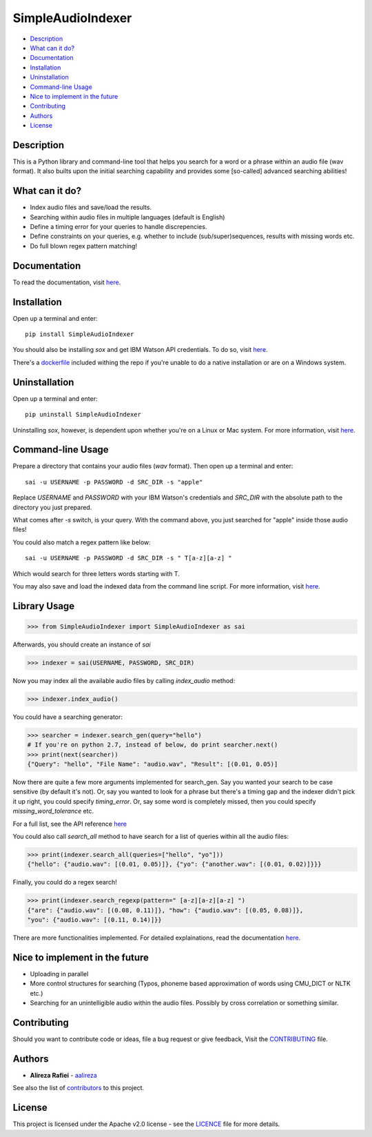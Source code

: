 SimpleAudioIndexer
==================

.. image:: https://github.com/aalireza/SimpleAudioIndexer/blob/master/docs/source/images/sai_logo.png
         :alt: Simple Audio Indexer: Index audio files and search for a word/phrase or match regex patterns 
         :align: center

|build| |license| |docs| |python| |wheel|


- `Description <#description>`_
- `What can it do? <#what-can-it-do>`_
- `Documentation <#documentation>`_
- `Installation <#installation>`_
- `Uninstallation <#uninstallation>`_
- `Command-line Usage <#command-line-usage>`_
- `Nice to implement in the future <#nice-to-implement-in-the-future>`_
- `Contributing <#contributing>`_
- `Authors <#authors>`_
- `License <#license>`_

Description
------------
This is a Python library and command-line tool that helps you search for a word
or a phrase within an audio file (wav format). It also builts upon the initial
searching capability and provides some [so-called] advanced searching abilities!

What can it do?
---------------
+ Index audio files and save/load the results.
+ Searching within audio files in multiple languages (default is English)
+ Define a timing error for your queries to handle discrepencies.
+ Define constraints on your queries, e.g. whether to include (sub/super)sequences,
  results with missing words etc.
+ Do full blown regex pattern matching!


Documentation
-------------
To read the documentation, visit `here <http://simpleaudioindexer.readthedocs.io/>`__.

Installation
------------
Open up a terminal and enter:
::

  pip install SimpleAudioIndexer


You should also be installing `sox` and get IBM Watson API credentials. To do
so, visit `here <https://simpleaudioindexer.readthedocs.io/installation/>`__.

There's a `dockerfile <https://raw.githubusercontent.com/aalireza/SimpleAudioIndexer/master/Dockerfile>`_
included withing the repo if you're unable to do a native installation or are
on a Windows system.


Uninstallation
--------------
Open up a terminal and enter:

::

   pip uninstall SimpleAudioIndexer

Uninstalling `sox`, however, is dependent upon whether you're on a Linux or Mac
system. For more information, visit `here <https://simpleaudioindexer.readthedocs.io/installation/#uninstall>`__.


Command-line Usage
------------------

Prepare a directory that contains your audio files (`wav` format). Then
open up a terminal and enter:
::

   sai -u USERNAME -p PASSWORD -d SRC_DIR -s "apple"

Replace `USERNAME` and `PASSWORD` with your IBM Watson's credentials and `SRC_DIR`
with the absolute path to the directory you just prepared.

What comes after `-s` switch, is your query. With the command above, you just
searched for "apple" inside those audio files!

You could also match a regex pattern like below:
::

   sai -u USERNAME -p PASSWORD -d SRC_DIR -s " T[a-z][a-z] "

Which would search for three letters words starting with T.

You may also save and load the indexed data from the command line script. For
more information, visit `here <https://simpleaudioindexer.readthedocs.io/usage/#as-a-command-line-script>`__.


Library Usage
--------------
.. code-block:: python

  >>> from SimpleAudioIndexer import SimpleAudioIndexer as sai

Afterwards, you should create an instance of `sai`

.. code-block:: python

  >>> indexer = sai(USERNAME, PASSWORD, SRC_DIR)

Now you may index all the available audio files by calling `index_audio` method:

.. code-block:: python

  >>> indexer.index_audio()

You could have a searching generator:

.. code-block:: python

  >>> searcher = indexer.search_gen(query="hello")
  # If you're on python 2.7, instead of below, do print searcher.next()
  >>> print(next(searcher))
  {"Query": "hello", "File Name": "audio.wav", "Result": [(0.01, 0.05)]

Now there are quite a few more arguments implemented for search_gen. Say you
wanted your search to be case sensitive (by default it's not).
Or, say you wanted to look for a phrase but there's a timing gap and the indexer
didn't pick it up right, you could specify `timing_error`. Or, say some word is
completely missed, then you could specify `missing_word_tolerance` etc.

For a full list, see the API reference `here <./reference.html
#SimpleAudioIndexer.SimpleAudioIndexer.search_gen>`__


You could also call `search_all` method to have search for a list of queries
within all the audio files:

.. code-block:: python

  >>> print(indexer.search_all(queries=["hello", "yo"]))
  {"hello": {"audio.wav": [(0.01, 0.05)]}, {"yo": {"another.wav": [(0.01, 0.02)]}}}

Finally, you could do a regex search!

.. code-block:: python

   >>> print(indexer.search_regexp(pattern=" [a-z][a-z][a-z] ")
   {"are": {"audio.wav": [(0.08, 0.11)]}, "how": {"audio.wav": [(0.05, 0.08)]},
   "you": {"audio.wav": [(0.11, 0.14)]}}


There are more functionalities implemented. For detailed explainations, read the
documentation `here <https://simpleaudioindexer.readthedocs.io/usage/#as-a-python-library>`__.

Nice to implement in the future
--------------------------------
- Uploading in parallel
- More control structures for searching (Typos, phoneme based approximation of
  words using CMU_DICT or NLTK etc.)
- Searching for an unintelligible audio within the audio files. Possibly by
  cross correlation or something similar.


Contributing
-------------
Should you want to contribute code or ideas, file a bug request or give
feedback, Visit the `CONTRIBUTING <CONTRIBUTING>`_ file.

Authors
-------
+ **Alireza Rafiei** - `aalireza <https://github.com/aalireza>`_

See also the list of `contributors <https://github.com/aalireza/SimpleAudioIndexer/graphs/contributors>`_
to this project.

License
-------
This project is licensed under the Apache v2.0 license - see the `LICENCE <LICENSE>`_
file for more details.


.. |license| image:: https://img.shields.io/pypi/l/SimpleAudioIndexer.svg
            :target: LICENSE
            :alt: Apache v2.0 License
   
.. |docs| image:: https://readthedocs.org/projects/simpleaudioindexer/badge/?version=latest
         :target: http://simpleaudioindexer.readthedocs.io/?badge=latest
         :alt: Documentation Status

.. |build| image:: https://travis-ci.org/aalireza/SimpleAudioIndexer.svg?branch=master
          :target: https://travis-ci.org/aalireza/SimpleAudioIndexer
          :alt: Build status

.. |python| image:: https://img.shields.io/pypi/pyversions/SimpleAudioIndexer.svg
           :alt: Python 2,7, 3,3, 3.4, 3.5, 3.6 supported

.. |wheel| image:: https://img.shields.io/pypi/wheel/SimpleAudioIndexer.svg 
          :alt: Wheel ready

.. _Documentation: https://github.com/aalireza/SimpleAudioIndexer/docs
